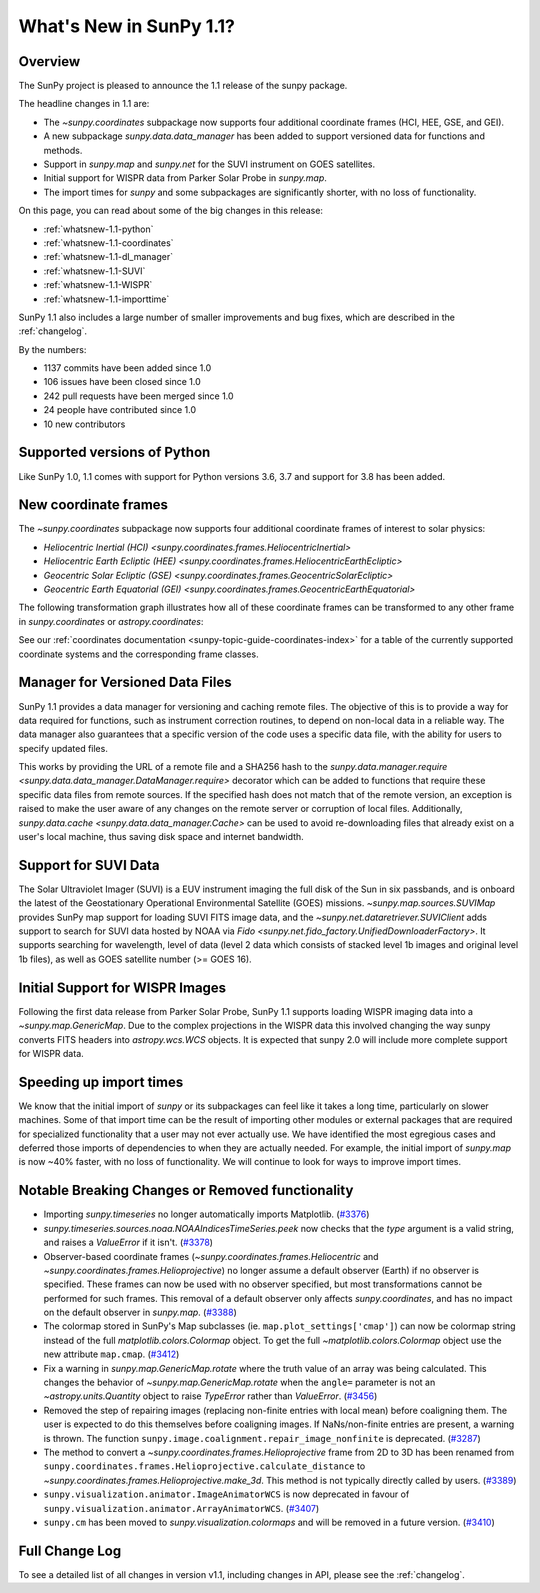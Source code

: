 .. doctest-skip-all

.. _whatsnew-1.1:

************************
What's New in SunPy 1.1?
************************

Overview
========

The SunPy project is pleased to announce the 1.1 release of the sunpy package.

The headline changes in 1.1 are:

* The `~sunpy.coordinates` subpackage now supports four additional coordinate frames (HCI, HEE, GSE, and GEI).
* A new subpackage `sunpy.data.data_manager` has been added to support versioned data for functions and methods.
* Support in `sunpy.map` and `sunpy.net` for the SUVI instrument on GOES satellites.
* Initial support for WISPR data from Parker Solar Probe in `sunpy.map`.
* The import times for `sunpy` and some subpackages are significantly shorter, with no loss of functionality.

On this page, you can read about some of the big changes in this release:

* :ref:`whatsnew-1.1-python`
* :ref:`whatsnew-1.1-coordinates`
* :ref:`whatsnew-1.1-dl_manager`
* :ref:`whatsnew-1.1-SUVI`
* :ref:`whatsnew-1.1-WISPR`
* :ref:`whatsnew-1.1-importtime`

SunPy 1.1 also includes a large number of smaller improvements and bug fixes, which are described in the :ref:`changelog`.

By the numbers:

* 1137 commits have been added since 1.0
* 106 issues have been closed since 1.0
* 242 pull requests have been merged since 1.0
* 24 people have contributed since 1.0
* 10 new contributors

.. _whatsnew-1.1-python:

Supported versions of Python
============================

Like SunPy 1.0, 1.1 comes with support for Python versions 3.6, 3.7 and support for 3.8 has been added.

.. _whatsnew-1.1-coordinates:

New coordinate frames
=====================

The `~sunpy.coordinates` subpackage now supports four additional coordinate frames of interest to solar physics:

* `Heliocentric Inertial (HCI) <sunpy.coordinates.frames.HeliocentricInertial>`
* `Heliocentric Earth Ecliptic (HEE) <sunpy.coordinates.frames.HeliocentricEarthEcliptic>`
* `Geocentric Solar Ecliptic (GSE) <sunpy.coordinates.frames.GeocentricSolarEcliptic>`
* `Geocentric Earth Equatorial (GEI) <sunpy.coordinates.frames.GeocentricEarthEquatorial>`

The following transformation graph illustrates how all of these coordinate frames can be transformed to any other frame in `sunpy.coordinates` or `astropy.coordinates`:

.. graphviz::

   digraph {
        ICRS [label=ICRS]
        HCRS [label=HCRS]
        HeliocentricMeanEcliptic [label="Heliocentric Aries Ecliptic (HAE)"]
        HeliographicStonyhurst [label="Heliographic Stonyhurst (HGS)\nHeliocentric Earth Equatorial (HEEQ)"]
        HeliocentricEarthEcliptic [label="Heliocentric Earth Ecliptic (HEE)"]
        GeocentricEarthEquatorial [label="Geocentric Earth Equatorial (GEI)"]
        HeliographicCarrington [label="Heliographic Carrington (HGC)"]
        Heliocentric [label="Heliocentric Cartesian (HCC)"]
        HeliocentricInertial [label="Heliocentric Inertial (HCI)"]
        Helioprojective [label="Helioprojective Cartesian (HPC)"]
        GeocentricSolarEcliptic [label="Geocentric Solar Ecliptic (GSE)"]
        ICRS -> HCRS
        ICRS -> HeliocentricMeanEcliptic
        HCRS -> ICRS
        HCRS -> HeliographicStonyhurst
        HeliocentricMeanEcliptic -> ICRS
        HeliocentricMeanEcliptic -> HeliocentricEarthEcliptic
        HeliocentricMeanEcliptic -> GeocentricEarthEquatorial
        HeliographicStonyhurst -> HeliographicCarrington
        HeliographicStonyhurst -> Heliocentric
        HeliographicStonyhurst -> HCRS
        HeliographicStonyhurst -> HeliocentricInertial
        HeliographicCarrington -> HeliographicStonyhurst
        Heliocentric -> Helioprojective
        Heliocentric -> HeliographicStonyhurst
        Helioprojective -> Heliocentric
        HeliocentricEarthEcliptic -> HeliocentricMeanEcliptic
        HeliocentricEarthEcliptic -> GeocentricSolarEcliptic
        GeocentricSolarEcliptic -> HeliocentricEarthEcliptic
        HeliocentricInertial -> HeliographicStonyhurst
        GeocentricEarthEquatorial -> HeliocentricMeanEcliptic
        subgraph cluster_astropy {
                color=blue
                fontcolor=blue
                penwidth=2
                label=<<b>Frames implemented in Astropy</b>>
                ICRS
                HCRS
                HeliocentricMeanEcliptic
                astropy [label="Other Astropy frames" shape=box3d style=filled]
                geocentric [label="Earth-centered frames\n(including GEO)" shape=box3d style=filled]
                astropy -> ICRS
                geocentric -> ICRS
                ICRS -> astropy
                ICRS -> geocentric
        }
        subgraph cluster_sunpy {
                color=crimson
                fontcolor=crimson
                penwidth=2
                label=<<b>Frames implemented in SunPy</b>>
                Helioprojective
                Heliocentric
                HeliographicStonyhurst
                HeliographicCarrington
                subgraph cluster_sunpy11 {
                        color=chocolate
                        fontcolor=chocolate
                        label=<<b>Added in SunPy 1.1</b>>
                        HeliocentricInertial
                        HeliocentricEarthEcliptic
                        GeocentricSolarEcliptic
                        GeocentricEarthEquatorial
                }
        }
        newrank=true
   }

See our :ref:`coordinates documentation <sunpy-topic-guide-coordinates-index>` for a table of the currently supported coordinate systems and the corresponding frame classes.

.. _whatsnew-1.1-dl_manager:

Manager for Versioned Data Files
================================

SunPy 1.1 provides a data manager for versioning and caching remote files.
The objective of this is to provide a way for data required for functions, such as instrument correction routines, to depend on non-local data in a reliable way.
The data manager also guarantees that a specific version of the code uses a specific data file, with the ability for users to specify updated files.

This works by providing the URL of a remote file and a SHA256 hash to the `sunpy.data.manager.require <sunpy.data.data_manager.DataManager.require>` decorator which can be added to functions that require these specific data files from remote sources.
If the specified hash does not match that of the remote version, an exception is raised to make the user aware of any changes on the remote server or corruption of local files.
Additionally, `sunpy.data.cache <sunpy.data.data_manager.Cache>` can be used to avoid re-downloading files that already exist on a user's local machine, thus saving disk space and internet bandwidth.

.. _whatsnew-1.1-SUVI:

Support for SUVI Data
=====================

The Solar Ultraviolet Imager (SUVI) is a EUV instrument imaging the full disk of the Sun in six passbands, and is onboard the latest of the Geostationary Operational Environmental Satellite (GOES) missions.
`~sunpy.map.sources.SUVIMap` provides SunPy map support for loading SUVI FITS image data, and the `~sunpy.net.dataretriever.SUVIClient` adds support to search for SUVI data hosted by NOAA via `Fido <sunpy.net.fido_factory.UnifiedDownloaderFactory>`. It supports searching for wavelength, level of data (level 2 data which consists of stacked level 1b images and original level 1b files), as well as GOES satellite number (>= GOES 16).

.. _whatsnew-1.1-WISPR:

Initial Support for WISPR Images
================================

Following the first data release from Parker Solar Probe, SunPy 1.1 supports loading WISPR imaging data into a `~sunpy.map.GenericMap`.
Due to the complex projections in the WISPR data this involved changing the way sunpy converts FITS headers into `astropy.wcs.WCS` objects.
It is expected that sunpy 2.0 will include more complete support for WISPR data.

.. image:: 1.1-wispr.png
   :alt: A plot from SunPy of a WISPR level 3 file.

.. _whatsnew-1.1-importtime:

Speeding up import times
========================

We know that the initial import of `sunpy` or its subpackages can feel like it takes a long time, particularly on slower machines.
Some of that import time can be the result of importing other modules or external packages that are required for specialized functionality that a user may not ever actually use.
We have identified the most egregious cases and deferred those imports of dependencies to when they are actually needed.
For example, the initial import of `sunpy.map` is now ~40% faster, with no loss of functionality.
We will continue to look for ways to improve import times.

.. _whatsnew-1.1-renamed-removed:

Notable Breaking Changes or Removed functionality
=================================================

- Importing `sunpy.timeseries` no longer automatically imports
  Matplotlib. (`#3376 <https://github.com/sunpy/sunpy/pull/3376>`__)
- `sunpy.timeseries.sources.noaa.NOAAIndicesTimeSeries.peek` now checks that the `type` argument is a
  valid string, and raises a `ValueError` if it isn't. (`#3378 <https://github.com/sunpy/sunpy/pull/3378>`__)
- Observer-based coordinate frames (`~sunpy.coordinates.frames.Heliocentric` and `~sunpy.coordinates.frames.Helioprojective`) no longer assume a default observer (Earth) if no observer is specified. These frames can now be used with no observer specified, but most transformations cannot be performed for such frames. This removal of a default observer only affects `sunpy.coordinates`, and has no impact on the default observer in `sunpy.map`. (`#3388 <https://github.com/sunpy/sunpy/pull/3388>`__)
- The colormap stored in SunPy's Map subclasses (ie. ``map.plot_settings['cmap']``)
  can now be colormap string instead of the full `matplotlib.colors.Colormap`
  object. To get the full `~matplotlib.colors.Colormap` object use the new attribute
  ``map.cmap``. (`#3412 <https://github.com/sunpy/sunpy/pull/3412>`__)
- Fix a warning in `sunpy.map.GenericMap.rotate` where the truth value of an array
  was being calculated. This changes the behavior of
  `~sunpy.map.GenericMap.rotate` when the ``angle=`` parameter is not an
  `~astropy.units.Quantity` object to raise `TypeError` rather than `ValueError`. (`#3456 <https://github.com/sunpy/sunpy/pull/3456>`__)
- Removed the step of repairing images (replacing non-finite entries with local mean) before coaligning them. The user is expected to do this themselves before coaligning images. If NaNs/non-finite entries are present, a warning is thrown.
  The function ``sunpy.image.coalignment.repair_image_nonfinite`` is deprecated. (`#3287 <https://github.com/sunpy/sunpy/pull/3287>`__)
- The method to convert a `~sunpy.coordinates.frames.Helioprojective` frame from 2D to 3D has been renamed from ``sunpy.coordinates.frames.Helioprojective.calculate_distance`` to `~sunpy.coordinates.frames.Helioprojective.make_3d`. This method is not typically directly called by users. (`#3389 <https://github.com/sunpy/sunpy/pull/3389>`__)
- ``sunpy.visualization.animator.ImageAnimatorWCS`` is now deprecated in favour of
  ``sunpy.visualization.animator.ArrayAnimatorWCS``. (`#3407 <https://github.com/sunpy/sunpy/pull/3407>`__)
- ``sunpy.cm`` has been moved to `sunpy.visualization.colormaps` and will be
  removed in a future version. (`#3410 <https://github.com/sunpy/sunpy/pull/3410>`__)


Full Change Log
===============

To see a detailed list of all changes in version v1.1, including changes in API, please see the :ref:`changelog`.
